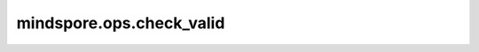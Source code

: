 mindspore.ops.check_valid
=========================

.. py:function:: mindspore.ops.check_valid(bboxes, img_metas)

    检查边界框。

    检查边界框的交叉数据和数据边界是否有效。

    .. warning::
        指定有效边界 `(长度 * 比率, 宽度 * 比率)` 。

    参数：
        - **bboxes** (Tensor) - shape大小为 :math:`(N, 4)` 。:math:`N` 表示边界框的数量， `4` 表示 `x0` 、`x1` 、`y0` 、`y` 。数据类型必须是float16或float32。
        - **img_metas** (Tensor) - 原始图片的信息 `(长度, 宽度, 比率)` ，需要指定有效边界为 `(长度 * 比率, 宽度 * 比率)` 。数据类型必须是float16或float32。
        
    返回：
        Tensor，shape为 :math:`(N,)` ，类型为bool，需要指出边界框是否在图片内。`True` 表示在，`False` 表示不在。

    异常：
        - **TypeError** - 如果 `bboxes` 或者 `img_metas` 不是Tensor。
        - **TypeError** - 如果 `bboxes` 或者 `img_metas` 的数据类型既不是float16，也不是float32。
